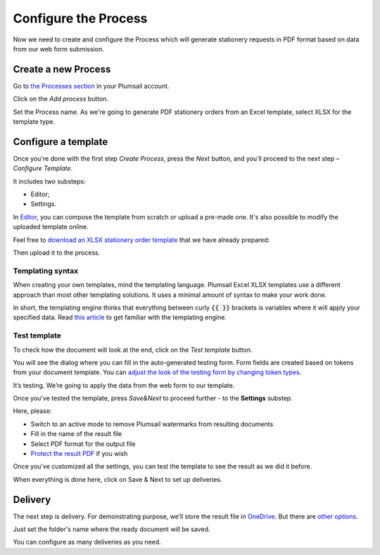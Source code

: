 Configure the Process
---------------------

Now we need to create and configure the Process which will generate stationery requests in PDF format based on data from our web form submission. 

Create a new Process
~~~~~~~~~~~~~~~~~~~~

Go to `the Processes section <https://account.plumsail.com/documents/processes>`_ in your Plumsail account.

Click on the *Add process* button.

.. image:: ../../../_static/img/user-guide/processes/how-tos/add-process-button.png
    :alt: add process button

Set the Process name. As we're going to generate PDF stationery orders from an Excel template, select XLSX for the template type.

.. image:: ../../../_static/img/user-guide/processes/how-tos/create-excel-process.png
    :alt: create excel process

Configure a template
~~~~~~~~~~~~~~~~~~~~

Once you're done with the first step *Create Process*, press the *Next* button, and you’ll proceed to the next step – *Configure Template*.

It includes two substeps:

- Editor;
- Settings.

In `Editor <../../../user-guide/processes/online-editor.html>`_, you can compose the template from scratch or upload a pre-made one. It's also possible to modify the uploaded template online.

Feel free to `download an XLSX stationery order template <../../../_static/files/flow/how-tos/Create-Word-and-XLSX-template.xlsx>`_ that we have already prepared:

.. image:: ../../../_static/img/flow/how-tos/Cognito-Forms-XLSX-PDF-Template.png
    :alt: Template

Then upload it to the process.

.. image:: ../../../_static/img/user-guide/processes/how-tos/upload-template.png
    :alt: upload template file

Templating syntax
*****************
When creating your own templates, mind the templating language. Plumsail Excel XLSX templates use a different approach than most other templating solutions. It uses a minimal amount of syntax to make your work done.

In short, the templating engine thinks that everything between curly :code:`{{ }}` brackets is variables where it will apply your specified data. 
Read `this article <../../../document-generation/xlsx/how-it-works.html>`_ to get familiar with the templating engine.

Test template
*************

To check how the document will look at the end, click on the *Test template* button. 

You will see the dialog where you can fill in the auto-generated testing form. 
Form fields are created based on tokens from your document template. You can `adjust the look of the testing form by changing token types <../custom-testing-form.html>`_.

.. image:: ../../../_static/img/flow/how-tos/test-template-cognito-xlsx.png
    :alt: test template

It’s testing. We’re going to apply the data from the web form to our template.

Once you've tested the template, press *Save&Next* to proceed further - to the **Settings** substep.

Here, please:

- Switch to an active mode to remove Plumsail watermarks from resulting documents
- Fill in the name of the result file
- Select PDF format for the output file
- `Protect the result PDF <../configure-settings.html#add-watermark>`_ if you wish

.. image:: ../../../_static/img/user-guide/processes/how-tos/configure-stationery-order.png
    :alt: configure excel template 

Once you've customized all the settings, you can test the template to see the result as we did it before. 

When everything is done here, click on Save & Next to set up deliveries.

Delivery
~~~~~~~~

The next step is delivery. For demonstrating purpose, we’ll store the result file in `OneDrive <../../../user-guide/processes/deliveries/one-drive.html>`_. But there are `other options <../../../user-guide/processes/create-delivery.html#list-of-available-deliveries>`_.

Just set the folder's name where the ready document will be saved.

.. image:: ../../../_static/img/flow/how-tos/onedrive-forms.png
    :alt: create pdf from template on form submission

You can configure as many deliveries as you need.